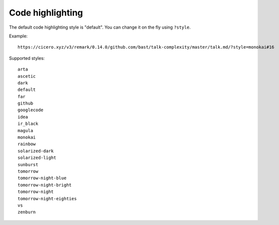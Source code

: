 

Code highlighting
=================

The default code highlighting style is "default". You can change it on the fly using ``?style``.

Example::

  https://cicero.xyz/v3/remark/0.14.0/github.com/bast/talk-complexity/master/talk.md/?style=monokai#16

Supported styles::

  arta
  ascetic
  dark
  default
  far
  github
  googlecode
  idea
  ir_black
  magula
  monokai
  rainbow
  solarized-dark
  solarized-light
  sunburst
  tomorrow
  tomorrow-night-blue
  tomorrow-night-bright
  tomorrow-night
  tomorrow-night-eighties
  vs
  zenburn
